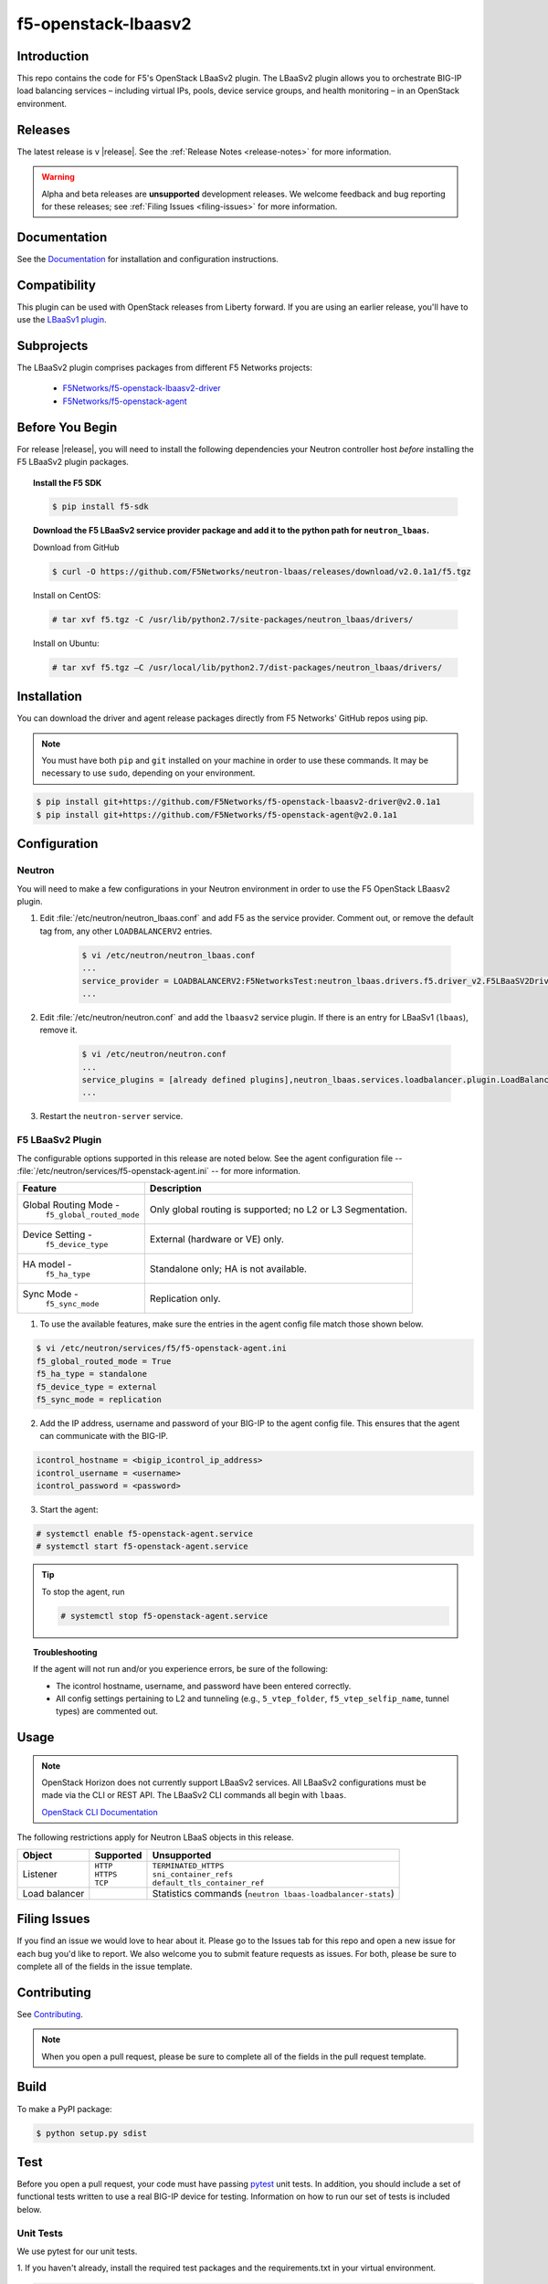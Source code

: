 
.. raw:: html

   <!--
   Copyright 2015 F5 Networks Inc.

   Licensed under the Apache License, Version 2.0 (the "License");
   you may not use this file except in compliance with the License.
   You may obtain a copy of the License at

     http://www.apache.org/licenses/LICENSE-2.0

   Unless required by applicable law or agreed to in writing, software
   distributed under the License is distributed on an "AS IS" BASIS,
   WITHOUT WARRANTIES OR CONDITIONS OF ANY KIND, either express or implied.
   See the License for the specific language governing permissions and
   limitations under the License.
   -->

.. _readme:

f5-openstack-lbaasv2
====================

|Docs Build Status|

Introduction
------------
This repo contains the code for F5's OpenStack LBaaSv2 plugin. The LBaaSv2
plugin allows you to orchestrate BIG-IP load balancing services – including
virtual IPs, pools, device service groups, and health monitoring – in an
OpenStack environment.

Releases
--------
The latest release is v |release|. See the :ref:`Release Notes <release-notes>` for more information.

.. warning::

    Alpha and beta releases are **unsupported** development releases. We welcome feedback and bug reporting for these releases; see :ref:`Filing Issues <filing-issues>` for more information.


Documentation
-------------
See the `Documentation <http://f5-openstack-lbaasv2.rtfd.org/en/>`_ for installation and configuration instructions.

Compatibility
-------------
This plugin can be used with OpenStack releases from Liberty forward. If you are using an earlier release, you'll have to use the `LBaaSv1 plugin <https://github.com/F5Networks/openstack-f5-lbaasv1>`_.

Subprojects
-----------
The LBaaSv2 plugin comprises packages from different F5 Networks projects:

 - `F5Networks/f5-openstack-lbaasv2-driver <https://github.com/F5Networks/f5-openstack-lbaasv2-driver>`_
 - `F5Networks/f5-openstack-agent <https://github.com/F5Networks/f5-openstack-agent>`_

Before You Begin
----------------
For release |release|, you will need to install the following dependencies your Neutron controller host *before* installing the F5 LBaaSv2 plugin packages.

.. topic:: Install the F5 SDK

    .. code-block:: shell

        $ pip install f5-sdk

.. topic:: Download the F5 LBaaSv2 service provider package and add it to the python path for ``neutron_lbaas``.

    Download from GitHub

    .. code-block:: shell

        $ curl -O https://github.com/F5Networks/neutron-lbaas/releases/download/v2.0.1a1/f5.tgz

    Install on CentOS:

    .. code-block:: text

        # tar xvf f5.tgz -C /usr/lib/python2.7/site-packages/neutron_lbaas/drivers/

    Install on Ubuntu:


    .. code-block:: text

        # tar xvf f5.tgz –C /usr/local/lib/python2.7/dist-packages/neutron_lbaas/drivers/


Installation
------------

You can download the driver and agent release packages directly from F5 Networks' GitHub repos using pip.

.. note::

    You must have both ``pip`` and ``git`` installed on your machine in order to use these commands. It may be necessary to use ``sudo``, depending on your environment.


.. code-block:: text

    $ pip install git+https://github.com/F5Networks/f5-openstack-lbaasv2-driver@v2.0.1a1
    $ pip install git+https://github.com/F5Networks/f5-openstack-agent@v2.0.1a1


Configuration
-------------

Neutron
~~~~~~~

You will need to make a few configurations in your Neutron environment in order to use the F5 OpenStack LBaasv2 plugin.

1. Edit :file:`/etc/neutron/neutron_lbaas.conf` and add F5 as the service provider. Comment out, or remove the default tag from, any other ``LOADBALANCERV2`` entries.

    .. code-block:: text

        $ vi /etc/neutron/neutron_lbaas.conf
        ...
        service_provider = LOADBALANCERV2:F5NetworksTest:neutron_lbaas.drivers.f5.driver_v2.F5LBaaSV2DriverTest:default
        ...

2. Edit :file:`/etc/neutron/neutron.conf` and add the ``lbaasv2`` service plugin. If there is an entry for LBaaSv1 (``lbaas``), remove it.

    .. code-block:: text

        $ vi /etc/neutron/neutron.conf
        ...
        service_plugins = [already defined plugins],neutron_lbaas.services.loadbalancer.plugin.LoadBalancerPluginv2
        ...

3. Restart the ``neutron-server`` service.

F5 LBaaSv2 Plugin
~~~~~~~~~~~~~~~~~

The configurable options supported in this release are noted below. See the agent configuration file -- :file:`/etc/neutron/services/f5-openstack-agent.ini` -- for more information.

.. table::

    +---------------------------------+-----------------------------------+
    | Feature                         | Description                       |
    +=================================+===================================+
    | Global Routing Mode -           | Only global routing is supported; |
    |  ``f5_global_routed_mode``      | no L2 or L3 Segmentation.         |
    +---------------------------------+-----------------------------------+
    | Device Setting -                | External (hardware or VE) only.   |
    |  ``f5_device_type``             |                                   |
    +---------------------------------+-----------------------------------+
    | HA model -                      | Standalone only; HA is not        |
    |  ``f5_ha_type``                 | available.                        |
    +---------------------------------+-----------------------------------+
    | Sync Mode -                     | Replication only.                 |
    |  ``f5_sync_mode``               |                                   |
    +---------------------------------+-----------------------------------+


1. To use the available features, make sure the entries in the agent config file match those shown below.

.. code-block:: text

    $ vi /etc/neutron/services/f5/f5-openstack-agent.ini
    f5_global_routed_mode = True
    f5_ha_type = standalone
    f5_device_type = external
    f5_sync_mode = replication


2. Add the IP address, username and password of your BIG-IP to the agent config file. This ensures that the agent can communicate with the BIG-IP.

.. code-block:: text

    icontrol_hostname = <bigip_icontrol_ip_address>
    icontrol_username = <username>
    icontrol_password = <password>


3. Start the agent:

.. code-block:: text

    # systemctl enable f5-openstack-agent.service
    # systemctl start f5-openstack-agent.service



.. tip::

    To stop the agent, run

    .. code-block:: text

        # systemctl stop f5-openstack-agent.service


.. topic:: Troubleshooting

    If the agent will not run and/or you experience errors, be sure of the following:

    - The icontrol hostname, username, and password have been entered correctly.
    - All config settings pertaining to L2 and tunneling (e.g., ``5_vtep_folder``, ``f5_vtep_selfip_name``, tunnel types) are commented out.


Usage
-----

.. note::

    OpenStack Horizon does not currently support LBaaSv2 services. All LBaaSv2
    configurations must be made via the CLI or REST API. The LBaaSv2 CLI commands all begin with ``lbaas``.

    `OpenStack CLI Documentation <http://docs.openstack.org/cli-reference/neutron.html>`_


The following restrictions apply for Neutron LBaaS objects in this release.

.. table::

    +----------------+---------------+----------------------------------------+
    | Object         | Supported     | Unsupported                            |
    +================+===============+========================================+
    | Listener       || ``HTTP``     || ``TERMINATED_HTTPS``                  |
    |                || ``HTTPS``    || ``sni_container_refs``                |
    |                || ``TCP``      || ``default_tls_container_ref``         |
    +----------------+---------------+----------------------------------------+
    | Load balancer  |               | Statistics commands                    |
    |                |               | (``neutron lbaas-loadbalancer-stats``) |
    +----------------+---------------+----------------------------------------+


.. _filing-issues:

Filing Issues
-------------
If you find an issue we would love to hear about it. Please go to the
Issues tab for this repo and open a new issue for each bug you'd
like to report. We also welcome you to submit feature requests as issues.
For both, please be sure to complete all of the fields in the issue template.

Contributing
------------
See `Contributing <https://github.com/F5Networks/f5-openstack-lbaasv2/blob/experimental/CONTRIBUTING.md>`_.

.. note::

    When you open a pull request, please be sure to complete all of the
    fields in the pull request template.


Build
-----
To make a PyPI package:

.. code-block:: text

    $ python setup.py sdist


Test
----
Before you open a pull request, your code must have passing
`pytest <http://pytest.org>`__ unit tests. In addition, you should
include a set of functional tests written to use a real BIG-IP device
for testing. Information on how to run our set of tests is included
below.

Unit Tests
~~~~~~~~~~

We use pytest for our unit tests.

1. If you haven't already, install the required test packages and the requirements.txt in your virtual
environment.

.. code-block:: text

    $ pip install hacking pytest pytest-cov
    $ pip install -r requirements.txt

2. Run the tests and produce a coverage report. The ``--cov-report=html``
   will create a ``htmlcov/`` directory that you can view in your
   browser to see the missing lines of code.

.. code-block:: text

    $ py.test --cov ./icontrol --cov-report=html
    $ open htmlcov/index.html


Style Checks
~~~~~~~~~~~~

We use the hacking module for our style checks (installed as part of
step 1 in the Unit Test section).

.. code-block:: text

    $ flake8 ./


Contact
-------
f5_openstack_lbaasv2@f5.com

Copyright
---------
Copyright 2015-2016 F5 Networks Inc.

Support
-------
See `Support <https://github.com/F5Networks/f5-openstack-lbaasv2/blob/experimental/SUPPORT.md>`_.


License
-------

Apache V2.0
~~~~~~~~~~~
Licensed under the Apache License, Version 2.0 (the "License"); you may
not use this file except in compliance with the License. You may obtain
a copy of the License at

http://www.apache.org/licenses/LICENSE-2.0

Unless required by applicable law or agreed to in writing, software
distributed under the License is distributed on an "AS IS" BASIS,
WITHOUT WARRANTIES OR CONDITIONS OF ANY KIND, either express or implied.
See the License for the specific language governing permissions and
limitations under the License.

Contributor License Agreement
~~~~~~~~~~~~~~~~~~~~~~~~~~~~~
Individuals or business entities who contribute to this project must
have completed and submitted the `F5 Contributor License
Agreement <http://f5-openstack-docs.rtfd.org/en/latest/cla_landing.html>`_
to Openstack_CLA@f5.com prior to their code submission being included
in this project.


.. |Docs Build Status| image:: https://readthedocs.org/projects/f5-openstack-lbaasv2/badge/?version=latest
    :target: http://f5-openstack-lbaasv2.readthedocs.org/en/latest/?badge=latest
    :alt: Documentation Status

